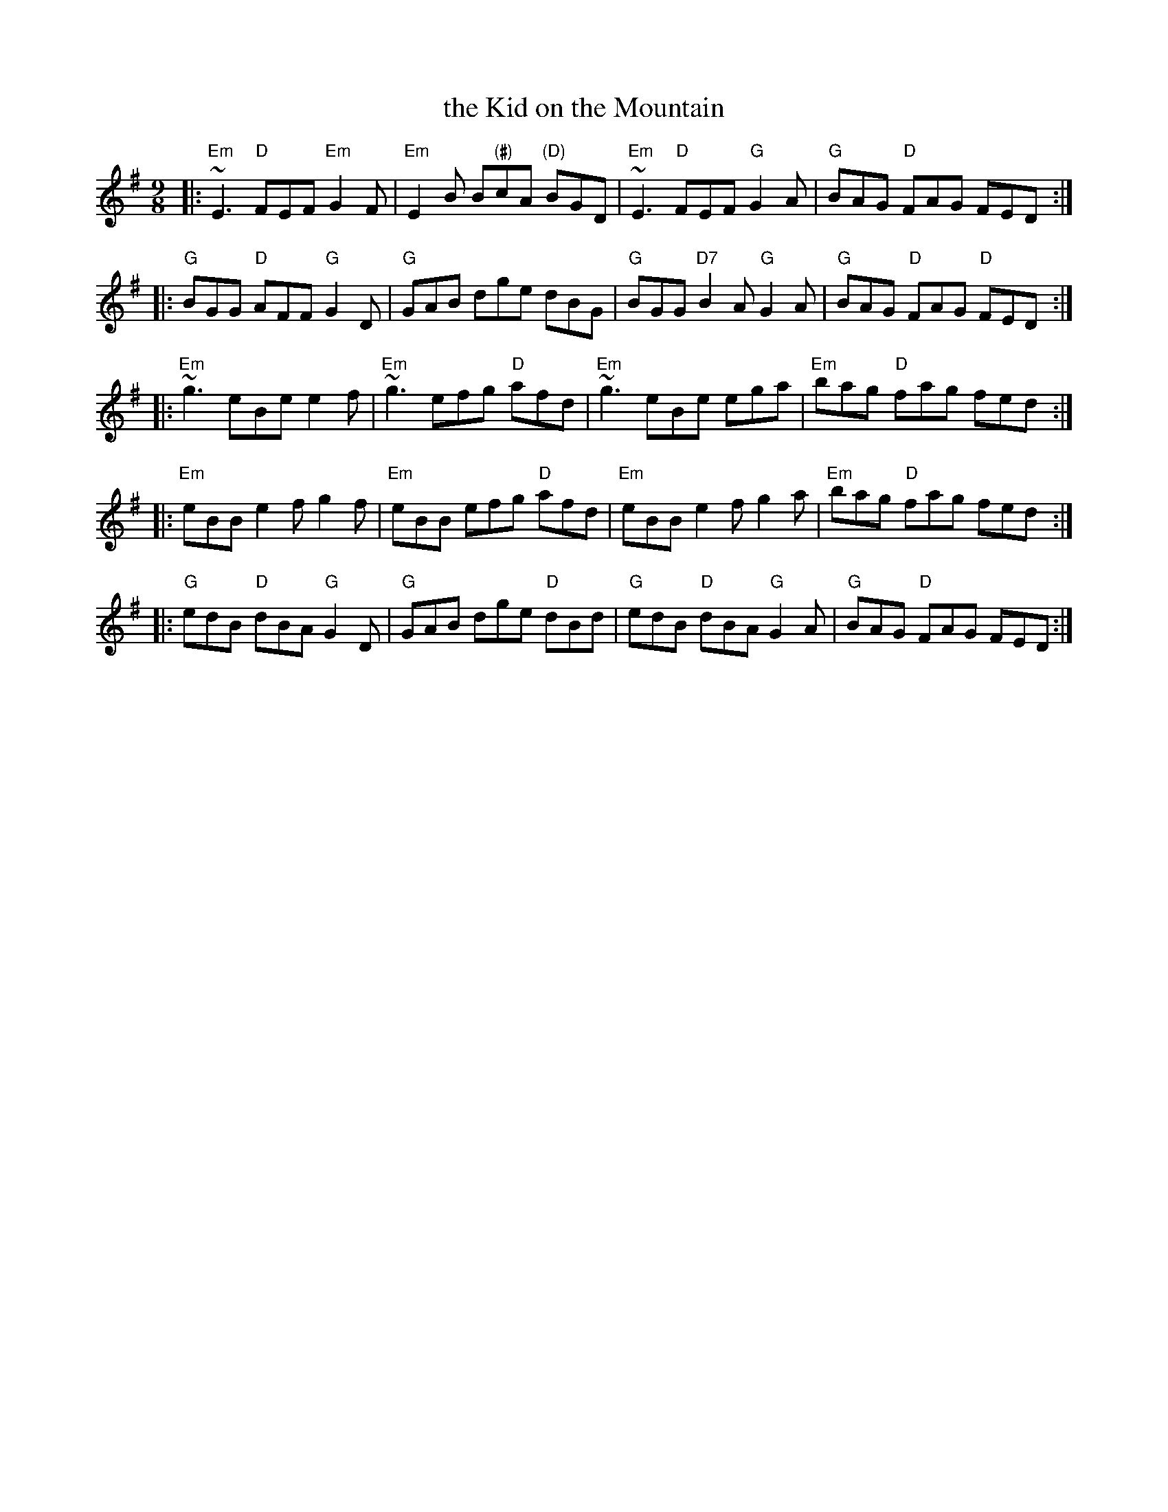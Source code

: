 X: 1
T: the Kid on the Mountain
R: slipjig
Z: John Chambers <jc:trillian.mit.edu>
N: 4th part after Tommy Peoples
M: 9/8
L: 1/8
K: Em
|: "Em"~E3 "D"FEF "Em"G2F | "Em"E2B B"(#)"cA "(D)"BGD | "Em"~E3 "D"FEF "G"G2A | "G"BAG "D"FAG FED :|
|: "G"BGG "D"AFF "G"G2D | "G"GAB dge dBG | "G"BGG "D7"B2A "G"G2A | "G"BAG "D"FAG "D"FED :|
|: "Em"~g3 eBe e2f | "Em"~g3 efg "D"afd | "Em"~g3 eBe ega | "Em"bag "D"fag fed :|
|: "Em"eBB e2f g2f | "Em"eBB efg "D"afd | "Em"eBB e2f g2a | "Em"bag "D"fag fed :|
|: "G"edB "D"dBA "G"G2D | "G"GAB dge "D"dBd | "G"edB "D"dBA "G"G2A | "G"BAG "D"FAG FED :|
